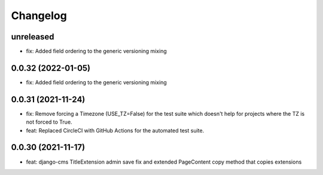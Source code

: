=========
Changelog
=========

unreleased
==========
* fix: Added field ordering to the generic versioning mixing

0.0.32 (2022-01-05)
===================
* fix: Added field ordering to the generic versioning mixing

0.0.31 (2021-11-24)
===================
* fix: Remove forcing a Timezone (USE_TZ=False) for the test suite which doesn't help for projects where the TZ is not forced to True.
* feat: Replaced CircleCI with GitHub Actions for the automated test suite.

0.0.30 (2021-11-17)
===================
* feat: django-cms TitleExtension admin save fix and extended PageContent copy method that copies extensions
